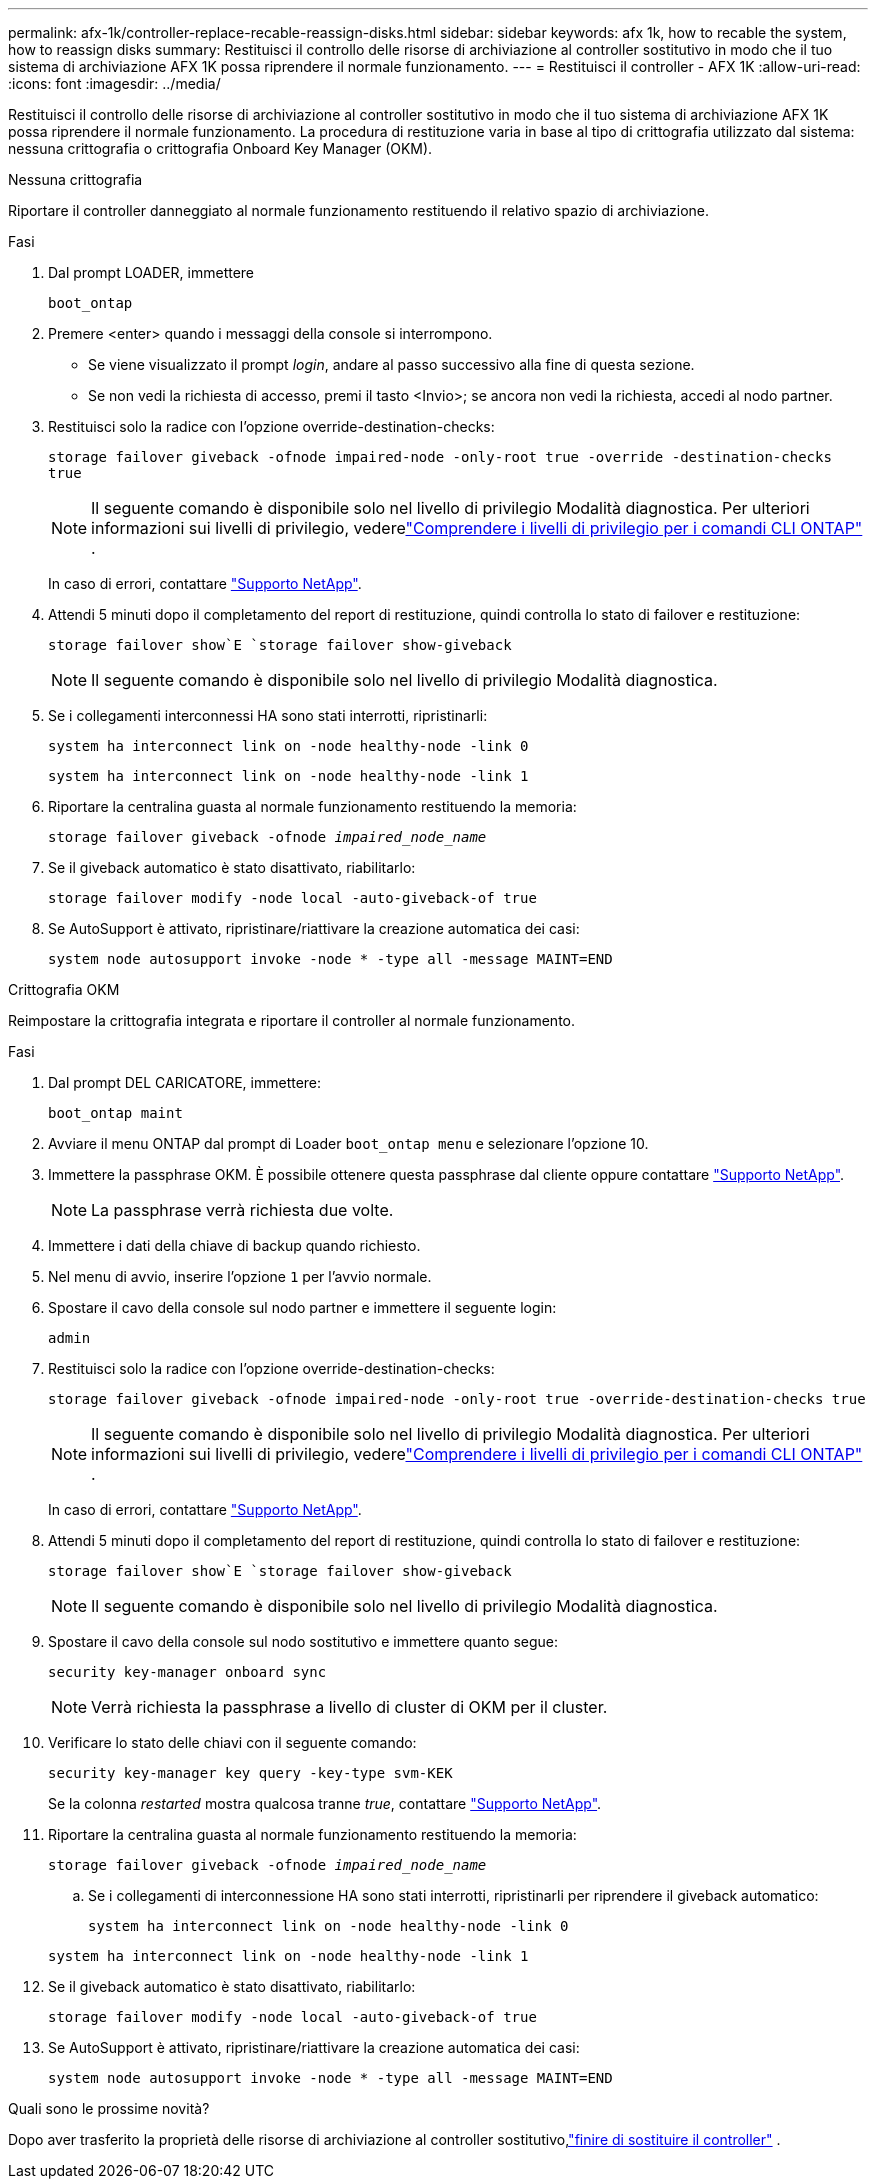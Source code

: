 ---
permalink: afx-1k/controller-replace-recable-reassign-disks.html 
sidebar: sidebar 
keywords: afx 1k, how to recable the system, how to reassign disks 
summary: Restituisci il controllo delle risorse di archiviazione al controller sostitutivo in modo che il tuo sistema di archiviazione AFX 1K possa riprendere il normale funzionamento. 
---
= Restituisci il controller - AFX 1K
:allow-uri-read: 
:icons: font
:imagesdir: ../media/


[role="lead"]
Restituisci il controllo delle risorse di archiviazione al controller sostitutivo in modo che il tuo sistema di archiviazione AFX 1K possa riprendere il normale funzionamento.  La procedura di restituzione varia in base al tipo di crittografia utilizzato dal sistema: nessuna crittografia o crittografia Onboard Key Manager (OKM).

[role="tabbed-block"]
====
.Nessuna crittografia
--
Riportare il controller danneggiato al normale funzionamento restituendo il relativo spazio di archiviazione.

.Fasi
. Dal prompt LOADER, immettere
+
`boot_ontap`

. Premere <enter> quando i messaggi della console si interrompono.
+
** Se viene visualizzato il prompt _login_, andare al passo successivo alla fine di questa sezione.
** Se non vedi la richiesta di accesso, premi il tasto <Invio>; se ancora non vedi la richiesta, accedi al nodo partner.


. Restituisci solo la radice con l'opzione override-destination-checks:
+
`storage failover giveback -ofnode impaired-node -only-root true -override -destination-checks true`

+

NOTE: Il seguente comando è disponibile solo nel livello di privilegio Modalità diagnostica.  Per ulteriori informazioni sui livelli di privilegio, vederelink:https://docs.netapp.com/us-en/ontap/system-admin/administrative-privilege-levels-concept.html["Comprendere i livelli di privilegio per i comandi CLI ONTAP"^] .

+
In caso di errori, contattare https://support.netapp.com["Supporto NetApp"].

. Attendi 5 minuti dopo il completamento del report di restituzione, quindi controlla lo stato di failover e restituzione:
+
`storage failover show`E `storage failover show-giveback`

+

NOTE: Il seguente comando è disponibile solo nel livello di privilegio Modalità diagnostica.

. Se i collegamenti interconnessi HA sono stati interrotti, ripristinarli:
+
`system ha interconnect link on -node healthy-node -link 0`

+
`system ha interconnect link on -node healthy-node -link 1`

. Riportare la centralina guasta al normale funzionamento restituendo la memoria:
+
`storage failover giveback -ofnode _impaired_node_name_`

. Se il giveback automatico è stato disattivato, riabilitarlo:
+
`storage failover modify -node local -auto-giveback-of true`

. Se AutoSupport è attivato, ripristinare/riattivare la creazione automatica dei casi:
+
`system node autosupport invoke -node * -type all -message MAINT=END`



--
.Crittografia OKM
--
Reimpostare la crittografia integrata e riportare il controller al normale funzionamento.

.Fasi
. Dal prompt DEL CARICATORE, immettere:
+
`boot_ontap maint`

. Avviare il menu ONTAP dal prompt di Loader `boot_ontap menu` e selezionare l'opzione 10.
. Immettere la passphrase OKM. È possibile ottenere questa passphrase dal cliente oppure contattare https://support.netapp.com["Supporto NetApp"].
+

NOTE: La passphrase verrà richiesta due volte.

. Immettere i dati della chiave di backup quando richiesto.
. Nel menu di avvio, inserire l'opzione `1` per l'avvio normale.
. Spostare il cavo della console sul nodo partner e immettere il seguente login:
+
`admin`

. Restituisci solo la radice con l'opzione override-destination-checks:
+
`storage  failover giveback -ofnode impaired-node -only-root true -override-destination-checks true`

+

NOTE: Il seguente comando è disponibile solo nel livello di privilegio Modalità diagnostica.  Per ulteriori informazioni sui livelli di privilegio, vederelink:https://docs.netapp.com/us-en/ontap/system-admin/administrative-privilege-levels-concept.html["Comprendere i livelli di privilegio per i comandi CLI ONTAP"^] .

+
In caso di errori, contattare https://support.netapp.com["Supporto NetApp"].

. Attendi 5 minuti dopo il completamento del report di restituzione, quindi controlla lo stato di failover e restituzione:
+
`storage failover show`E `storage failover show-giveback`

+

NOTE: Il seguente comando è disponibile solo nel livello di privilegio Modalità diagnostica.

. Spostare il cavo della console sul nodo sostitutivo e immettere quanto segue:
+
`security key-manager onboard sync`

+

NOTE: Verrà richiesta la passphrase a livello di cluster di OKM per il cluster.

. Verificare lo stato delle chiavi con il seguente comando:
+
`security key-manager key query -key-type svm-KEK`

+
Se la colonna _restarted_ mostra qualcosa tranne _true_, contattare https://support.netapp.com["Supporto NetApp"].

. Riportare la centralina guasta al normale funzionamento restituendo la memoria:
+
`storage failover giveback -ofnode _impaired_node_name_`

+
.. Se i collegamenti di interconnessione HA sono stati interrotti, ripristinarli per riprendere il giveback automatico:
+
`system ha interconnect link on -node healthy-node -link 0`

+
`system ha interconnect link on -node healthy-node -link 1`



. Se il giveback automatico è stato disattivato, riabilitarlo:
+
`storage failover modify -node local -auto-giveback-of true`

. Se AutoSupport è attivato, ripristinare/riattivare la creazione automatica dei casi:
+
`system node autosupport invoke -node * -type all -message MAINT=END`



--
====
.Quali sono le prossime novità?
Dopo aver trasferito la proprietà delle risorse di archiviazione al controller sostitutivo,link:controller-replace-restore-system-rma.html["finire di sostituire il controller"] .
